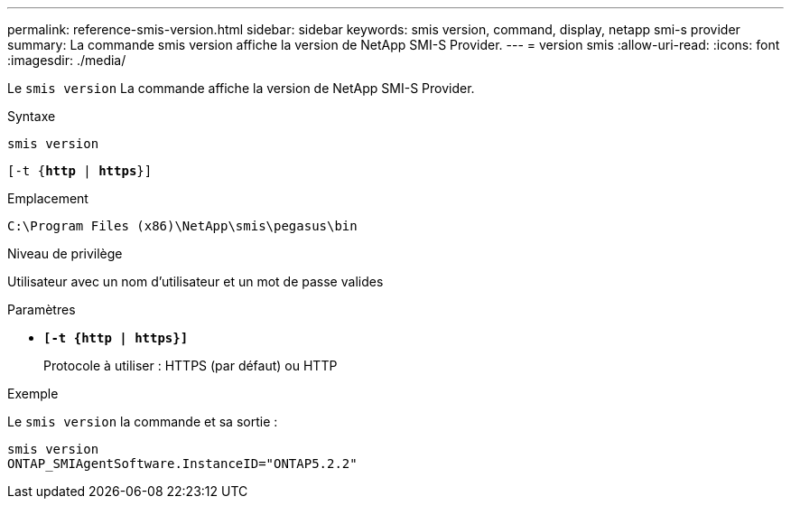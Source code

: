 ---
permalink: reference-smis-version.html 
sidebar: sidebar 
keywords: smis version, command, display, netapp smi-s provider 
summary: La commande smis version affiche la version de NetApp SMI-S Provider. 
---
= version smis
:allow-uri-read: 
:icons: font
:imagesdir: ./media/


[role="lead"]
Le `smis version` La commande affiche la version de NetApp SMI-S Provider.

.Syntaxe
`smis version`

`[-t {*http* | *https*}]`

.Emplacement
`C:\Program Files (x86)\NetApp\smis\pegasus\bin`

.Niveau de privilège
Utilisateur avec un nom d'utilisateur et un mot de passe valides

.Paramètres
* `*[-t {http | https}]*`
+
Protocole à utiliser : HTTPS (par défaut) ou HTTP



.Exemple
Le `smis version` la commande et sa sortie :

[listing]
----
smis version
ONTAP_SMIAgentSoftware.InstanceID="ONTAP5.2.2"
----
